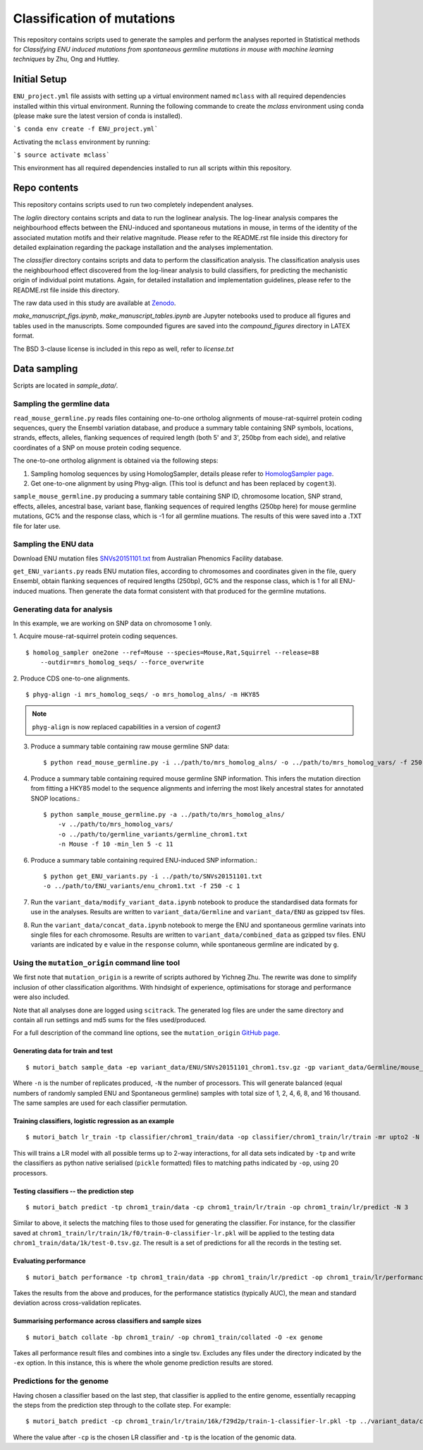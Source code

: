 ###########################
Classification of mutations
###########################

This repository contains scripts used to generate the samples and perform the analyses reported in Statistical methods for *Classifying ENU induced mutations from spontaneous germline mutations in mouse with machine learning techniques* by Zhu, Ong and Huttley.

*************
Initial Setup
*************

``ENU_project.yml`` file assists with setting up a virtual environment named ``mclass`` with all required dependencies installed within this virtual environment. Running the following commande to create the `mclass` environment using conda (please make sure the latest version of conda is installed).

```$ conda env create -f ENU_project.yml```

Activating the ``mclass`` environment by running:

```$ source activate mclass```

This environment has all required dependencies installed to run all scripts within this repository.


*************
Repo contents
*************

This repository contains scripts used to run two completely independent analyses.

The `loglin` directory contains scripts and data to run the loglinear analysis. The log-linear analysis compares the neighbourhood effects between the ENU-induced and spontaneous mutations in mouse, in terms of the identity of the associated mutation motifs and their relative magnitude. Please refer to the README.rst file inside this directory for detailed explaination regarding the package installation and the analyses implementation.

The `classifier` directory contains scripts and data to perform the classification analysis. The classification analysis uses the neighbourhood effect discovered from the log-linear analysis to build classifiers, for predicting the mechanistic origin of individual point mutations. Again, for detailed installation and implementation guidelines, please refer to the README.rst file inside this directory.

The raw data used in this study are available at `Zenodo <http://zenodo.org/record/1204695>`_.


`make_manuscript_figs.ipynb`, `make_manuscript_tables.ipynb` are Jupyter notebooks used to produce all figures and tables used in the manuscripts. Some compounded figures are saved into the `compound_figures` directory in LATEX format.

The BSD 3-clause license is included in this repo as well, refer to `license.txt`

*************
Data sampling
*************

Scripts are located in `sample_data/`.

Sampling the germline data
==========================

``read_mouse_germline.py`` reads files containing one-to-one ortholog alignments of mouse-rat-squirrel protein coding sequences, query the Ensembl variation database, and produce a summary table containing SNP symbols, locations, strands, effects, alleles, flanking sequences of required length (both 5' and 3', 250bp from each side), and relative coordinates of a SNP on mouse protein coding sequence.

The one-to-one ortholog alignment is obtained via the following steps:

1. Sampling homolog sequences by using HomologSampler, details please refer to `HomologSampler page <https://github.com/cogent3/homologsampler>`_.
2. Get one-to-one alignment by using Phyg-align. (This tool is defunct and has been replaced by ``cogent3``).

``sample_mouse_germline.py`` producing a summary table containing SNP ID, chromosome location, SNP strand, effects, alleles, ancestral base, variant base, flanking sequences of required lengths (250bp here) for mouse germline mutations, GC% and the response class, which is -1 for all germline muations. The results of this were saved into a .TXT file for later use.


Sampling the ENU data
=====================

Download ENU mutation files `SNVs20151101.txt <https://databases.apf.edu.au/mutations/>`_ from Australian Phenomics Facility database.

``get_ENU_variants.py`` reads ENU mutation files, according to chromosomes and coordinates given in the file, query Ensembl, obtain flanking sequences of required lengths (250bp), GC% and the response class, which is 1 for all ENU-induced muations. Then generate the data format consistent with that produced for the germline mutations.

Generating data for analysis
============================

In this example, we are working on SNP data on chromosome 1 only.

1. Acquire mouse-rat-squirrel protein coding sequences.
::

    $ homolog_sampler one2one --ref=Mouse --species=Mouse,Rat,Squirrel --release=88
        --outdir=mrs_homolog_seqs/ --force_overwrite

2. Produce CDS one-to-one alignments.
::

$ phyg-align -i mrs_homolog_seqs/ -o mrs_homolog_alns/ -m HKY85

.. note:: ``phyg-align`` is now replaced capabilities in a version of `cogent3`

3. Produce a summary table containing raw mouse germline SNP data::

    $ python read_mouse_germline.py -i ../path/to/mrs_homolog_alns/ -o ../path/to/mrs_homolog_vars/ -f 250

4. Produce a summary table containing required mouse germline SNP information. This infers the mutation direction from fitting a HKY85 model to the sequence alignments and inferring the most likely ancestral states for annotated SNOP locations.::

    $ python sample_mouse_germline.py -a ../path/to/mrs_homolog_alns/
        -v ../path/to/mrs_homolog_vars/
        -o ../path/to/germline_variants/germline_chrom1.txt
        -n Mouse -f 10 -min_len 5 -c 11

6. Produce a summary table containing required ENU-induced SNP information.::

    $ python get_ENU_variants.py -i ../path/to/SNVs20151101.txt
    -o ../path/to/ENU_variants/enu_chrom1.txt -f 250 -c 1

7. Run the ``variant_data/modify_variant_data.ipynb`` notebook to produce the standardised data formats for use in the analyses. Results are written to ``variant_data/Germline`` and ``variant_data/ENU`` as gzipped tsv files.

8. Run the ``variant_data/concat_data.ipynb`` notebook to merge the ENU and spontaneous germline varinats into single files for each chromosome. Results are written to ``variant_data/combined_data`` as gzipped tsv files. ENU variants are indicated by ``e`` value in the ``response`` column, while spontaneous germline are indicated by ``g``.

Using the ``mutation_origin`` command line tool
===============================================

We first note that ``mutation_origin`` is a rewrite of scripts authored by Yichneg Zhu. The rewrite was done to simplify inclusion of other classification algorithms. With hindsight of experience, optimisations for storage and performance were also included.

Note that all analyses done are logged using ``scitrack``. The generated log files are under the same directory and contain all run settings and md5 sums for the files used/produced.

For a full description of the command line options, see the ``mutation_origin`` `GitHub page <https://github.com/HuttleyLab/mutationorigin>`_.

Generating data for train and test
----------------------------------

::

    $ mutori_batch sample_data -ep variant_data/ENU/SNVs20151101_chrom1.tsv.gz -gp variant_data/Germline/mouse_germline_All_88_chrom1.tsv.gz -op classifier/chrom1_train/data -n 10 -N 3

Where ``-n`` is the number of replicates produced, ``-N`` the number of processors. This will generate balanced (equal numbers of randomly sampled ENU and Spontaneous germline) samples with total size of 1, 2, 4, 6, 8, and 16 thousand. The same samples are used for each classifier permutation.

Training classifiers, logistic regression as an example
-------------------------------------------------------

::

    $ mutori_batch lr_train -tp classifier/chrom1_train/data -op classifier/chrom1_train/lr/train -mr upto2 -N 20

This will trains a LR model with all possible terms up to 2-way interactions, for all data sets indicated by ``-tp`` and write the classifiers as python native serialised (``pickle`` formatted) files to matching paths indicated by ``-op``, using 20 processors.

Testing classifiers -- the prediction step
------------------------------------------

::

    $ mutori_batch predict -tp chrom1_train/data -cp chrom1_train/lr/train -op chrom1_train/lr/predict -N 3

Similar to above, it selects the matching files to those used for generating the classifier. For instance, for the classifier saved at ``chrom1_train/lr/train/1k/f0/train-0-classifier-lr.pkl`` will be applied to the testing data ``chrom1_train/data/1k/test-0.tsv.gz``. The result is a set of predictions for all the records in the testing set.

Evaluating performance
----------------------

::

    $ mutori_batch performance -tp chrom1_train/data -pp chrom1_train/lr/predict -op chrom1_train/lr/performance

Takes the results from the above and produces, for the performance statistics (typically AUC), the mean and standard deviation across cross-validation replicates.

Summarising performance across classifiers and sample sizes
-----------------------------------------------------------

::

    $ mutori_batch collate -bp chrom1_train/ -op chrom1_train/collated -O -ex genome

Takes all performance result files and combines into a single tsv. Excludes any files under the directory indicated by the ``-ex`` option. In this instance, this is where the whole genome prediction results are stored.

Predictions for the genome
==========================

Having chosen a classifier based on the last step, that classifier is applied to the entire genome, essentially recapping the steps from the prediction step through to the collate step. For example::

    $ mutori_batch predict -cp chrom1_train/lr/train/16k/f29d2p/train-1-classifier-lr.pkl -tp ../variant_data/combined_data/*.tsv.gz -op chrom1_train/genome/lr/predict -N 3

Where the value after ``-cp`` is the chosen LR classifier and ``-tp`` is the location of the genomic data.



